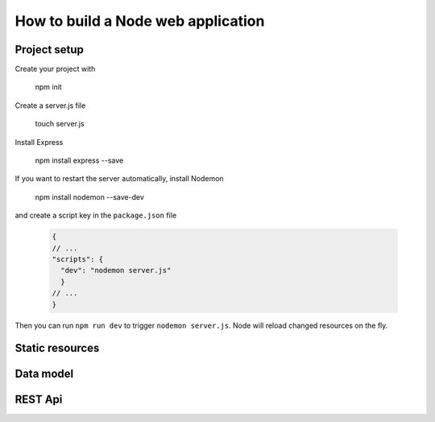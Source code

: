 How to build a Node web application
########

Project setup
*****
Create your project with 

  npm init

Create a server.js file

  touch server.js
 
Install Express
  
  npm install express --save
  
If you want to restart the server automatically, install Nodemon

  npm install nodemon --save-dev
  
and create a script key in the ``package.json`` file
  
  .. code-block:: ini
  
    {
    // ...
    "scripts": {
      "dev": "nodemon server.js"
      }
    // ...
    }
  
Then you can run ``npm run dev`` to trigger ``nodemon server.js``. Node will reload changed resources on the fly.

Static resources
*****

Data model
*****

REST Api
*****
